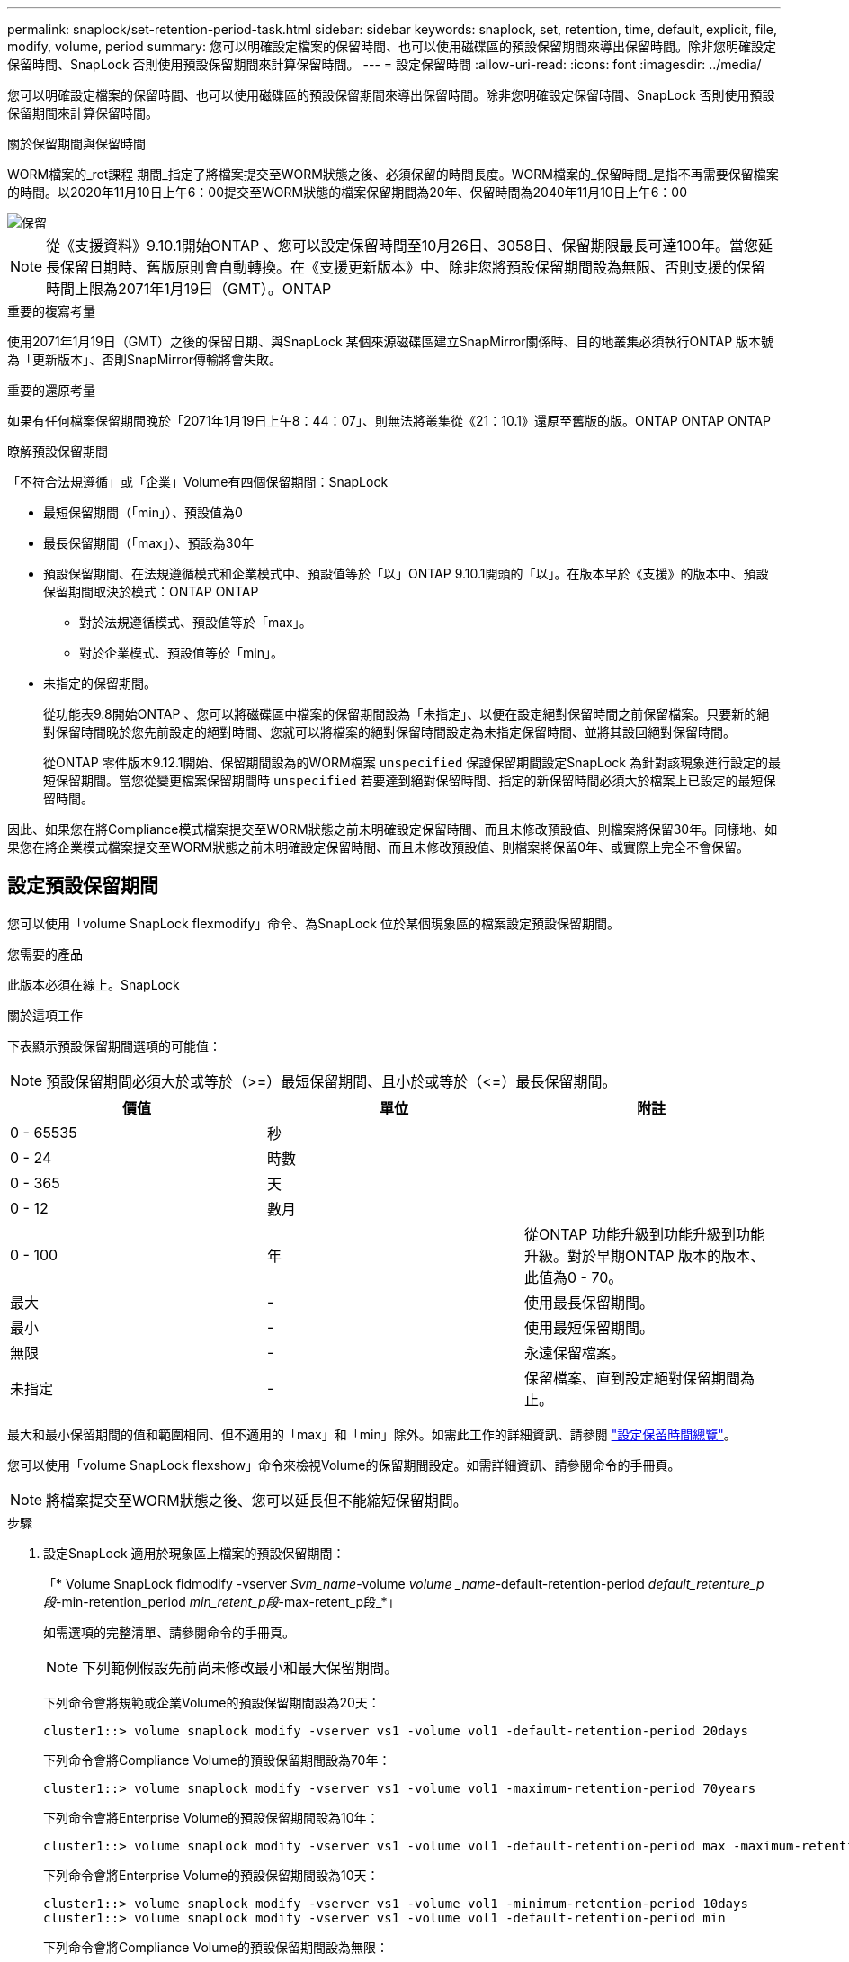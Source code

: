 ---
permalink: snaplock/set-retention-period-task.html 
sidebar: sidebar 
keywords: snaplock, set, retention, time, default, explicit, file, modify, volume, period 
summary: 您可以明確設定檔案的保留時間、也可以使用磁碟區的預設保留期間來導出保留時間。除非您明確設定保留時間、SnapLock 否則使用預設保留期間來計算保留時間。 
---
= 設定保留時間
:allow-uri-read: 
:icons: font
:imagesdir: ../media/


[role="lead"]
您可以明確設定檔案的保留時間、也可以使用磁碟區的預設保留期間來導出保留時間。除非您明確設定保留時間、SnapLock 否則使用預設保留期間來計算保留時間。

.關於保留期間與保留時間
WORM檔案的_ret課程 期間_指定了將檔案提交至WORM狀態之後、必須保留的時間長度。WORM檔案的_保留時間_是指不再需要保留檔案的時間。以2020年11月10日上午6：00提交至WORM狀態的檔案保留期間為20年、保留時間為2040年11月10日上午6：00

image::../media/retention.gif[保留]

[NOTE]
====
從《支援資料》9.10.1開始ONTAP 、您可以設定保留時間至10月26日、3058日、保留期限最長可達100年。當您延長保留日期時、舊版原則會自動轉換。在《支援更新版本》中、除非您將預設保留期間設為無限、否則支援的保留時間上限為2071年1月19日（GMT）。ONTAP

====
.重要的複寫考量
使用2071年1月19日（GMT）之後的保留日期、與SnapLock 某個來源磁碟區建立SnapMirror關係時、目的地叢集必須執行ONTAP 版本號為「更新版本」、否則SnapMirror傳輸將會失敗。

.重要的還原考量
如果有任何檔案保留期間晚於「2071年1月19日上午8：44：07」、則無法將叢集從《21：10.1》還原至舊版的版。ONTAP ONTAP ONTAP

.瞭解預設保留期間
「不符合法規遵循」或「企業」Volume有四個保留期間：SnapLock

* 最短保留期間（「min」）、預設值為0
* 最長保留期間（「max」）、預設為30年
* 預設保留期間、在法規遵循模式和企業模式中、預設值等於「以」ONTAP 9.10.1開頭的「以」。在版本早於《支援》的版本中、預設保留期間取決於模式：ONTAP ONTAP
+
** 對於法規遵循模式、預設值等於「max」。
** 對於企業模式、預設值等於「min」。


* 未指定的保留期間。
+
從功能表9.8開始ONTAP 、您可以將磁碟區中檔案的保留期間設為「未指定」、以便在設定絕對保留時間之前保留檔案。只要新的絕對保留時間晚於您先前設定的絕對時間、您就可以將檔案的絕對保留時間設定為未指定保留時間、並將其設回絕對保留時間。

+
從ONTAP 零件版本9.12.1開始、保留期間設為的WORM檔案 `unspecified` 保證保留期間設定SnapLock 為針對該現象進行設定的最短保留期間。當您從變更檔案保留期間時 `unspecified` 若要達到絕對保留時間、指定的新保留時間必須大於檔案上已設定的最短保留時間。



因此、如果您在將Compliance模式檔案提交至WORM狀態之前未明確設定保留時間、而且未修改預設值、則檔案將保留30年。同樣地、如果您在將企業模式檔案提交至WORM狀態之前未明確設定保留時間、而且未修改預設值、則檔案將保留0年、或實際上完全不會保留。



== 設定預設保留期間

您可以使用「volume SnapLock flexmodify」命令、為SnapLock 位於某個現象區的檔案設定預設保留期間。

.您需要的產品
此版本必須在線上。SnapLock

.關於這項工作
下表顯示預設保留期間選項的可能值：

[NOTE]
====
預設保留期間必須大於或等於（>=）最短保留期間、且小於或等於（\<=）最長保留期間。

====
|===
| 價值 | 單位 | 附註 


 a| 
0 - 65535
 a| 
秒
 a| 



 a| 
0 - 24
 a| 
時數
 a| 



 a| 
0 - 365
 a| 
天
 a| 



 a| 
0 - 12
 a| 
數月
 a| 



 a| 
0 - 100
 a| 
年
 a| 
從ONTAP 功能升級到功能升級到功能升級。對於早期ONTAP 版本的版本、此值為0 - 70。



 a| 
最大
 a| 
-
 a| 
使用最長保留期間。



 a| 
最小
 a| 
-
 a| 
使用最短保留期間。



 a| 
無限
 a| 
-
 a| 
永遠保留檔案。



 a| 
未指定
 a| 
-
 a| 
保留檔案、直到設定絕對保留期間為止。

|===
最大和最小保留期間的值和範圍相同、但不適用的「max」和「min」除外。如需此工作的詳細資訊、請參閱 link:set-retention-period-task.html["設定保留時間總覽"]。

您可以使用「volume SnapLock flexshow」命令來檢視Volume的保留期間設定。如需詳細資訊、請參閱命令的手冊頁。

[NOTE]
====
將檔案提交至WORM狀態之後、您可以延長但不能縮短保留期間。

====
.步驟
. 設定SnapLock 適用於現象區上檔案的預設保留期間：
+
「* Volume SnapLock fidmodify -vserver _Svm_name_-volume _volume _name_-default-retention-period _default_retenture_p段_-min-retention_period _min_retent_p段_-max-retent_p段_*」

+
如需選項的完整清單、請參閱命令的手冊頁。

+
[NOTE]
====
下列範例假設先前尚未修改最小和最大保留期間。

====
+
下列命令會將規範或企業Volume的預設保留期間設為20天：

+
[listing]
----
cluster1::> volume snaplock modify -vserver vs1 -volume vol1 -default-retention-period 20days
----
+
下列命令會將Compliance Volume的預設保留期間設為70年：

+
[listing]
----
cluster1::> volume snaplock modify -vserver vs1 -volume vol1 -maximum-retention-period 70years
----
+
下列命令會將Enterprise Volume的預設保留期間設為10年：

+
[listing]
----
cluster1::> volume snaplock modify -vserver vs1 -volume vol1 -default-retention-period max -maximum-retention-period 10years
----
+
下列命令會將Enterprise Volume的預設保留期間設為10天：

+
[listing]
----
cluster1::> volume snaplock modify -vserver vs1 -volume vol1 -minimum-retention-period 10days
cluster1::> volume snaplock modify -vserver vs1 -volume vol1 -default-retention-period min
----
+
下列命令會將Compliance Volume的預設保留期間設為無限：

+
[listing]
----
cluster1::> volume snaplock modify -vserver vs1 -volume vol1 -default-retention-period infinite -maximum-retention-period infinite
----




== 明確設定檔案的保留時間

您可以修改檔案的上次存取時間、明確設定檔案的保留時間。您可以透過NFS或CIFS使用任何適當的命令或程式來修改上次存取時間。

.關於這項工作
將檔案提交至WORM之後、您可以延長但不能縮短保留時間。保留時間儲存在檔案的「atime」欄位中。

[NOTE]
====
您無法將檔案的保留時間明確設定為「無限」。只有在使用預設保留期間來計算保留時間時、才能使用該值。

====
.步驟
. 使用適當的命令或程式來修改您要設定其保留時間的檔案上次存取時間。
+
在UNIX Shell中、使用下列命令將保留時間設定為2020年11月21日上午6：00在名為「document.txt」的檔案上：

+
[listing]
----
touch -a -t 202011210600 document.txt
----
+
[NOTE]
====
您可以使用任何適當的命令或程式來修改Windows中的上次存取時間。

====

